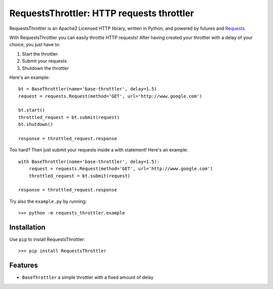 RequestsThrottler: HTTP requests throttler
==========================================

RequestsThrottler is an Apache2 Licensed HTTP library, written in Python, and powered by futures and `Requests <https://github.com/kennethreitz/requests>`_.

With RequestsThrottler you can easily throttle HTTP requests! After having created your throttler with a delay of your choice, you just have to:

1. Start the throttler 
2. Submit your requests
3. Shutdown the throttler

Here's an example:
::

    bt = BaseThrottler(name='base-throttler', delay=1.5)
    request = requests.Request(method='GET', url='http://www.google.com')

    bt.start()
    throttled_request = bt.submit(request)
    bt.shutdown()

    response = throttled_request.response


Too hard? Then just submit your requests inside a with statement! Here's an example:
::

    with BaseThrottler(name='base-throttler', delay=1.5):
        request = requests.Request(method='GET', url='http://www.google.com')
        throttled_request = bt.submit(request)

    response = throttled_request.response


Try also the ``example.py`` by running:
::

    >>> python -m requests_throttler.example


Installation
------------

Use ``pip`` to install RequestsThrottler:
::

    >>> pip install RequestsThrottler


Features
--------

- ``BaseThrottler`` a simple throttler with a fixed amount of delay
